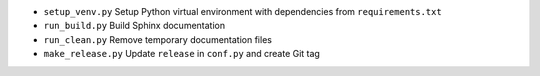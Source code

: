 - ``setup_venv.py`` Setup Python virtual environment with dependencies from ``requirements.txt``
- ``run_build.py`` Build Sphinx documentation
- ``run_clean.py`` Remove temporary documentation files
- ``make_release.py`` Update ``release`` in ``conf.py`` and create Git tag
